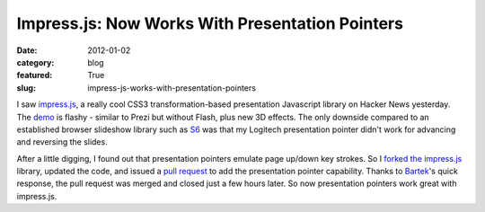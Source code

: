 Impress.js: Now Works With Presentation Pointers
~~~~~~~~~~~~~~~~~~~~~~~~~~~~~~~~~~~~~~~~~~~~~~~~

:date: 2012-01-02
:category: blog
:featured: True
:slug: impress-js-works-with-presentation-pointers

I saw `impress.js <https://github.com/bartaz/impress.js>`_, a really cool CSS3 
transformation-based presentation Javascript library on Hacker News yesterday. 
The `demo <http://bartaz.github.com/impress.js/>`_ is flashy - similar to Prezi 
but without Flash, plus new 3D effects. The only downside compared to an 
established browser slideshow library such as `S6 <https://github.com/geraldb/s6>`_ was 
that my Logitech presentation pointer didn't work for advancing and reversing the slides.

After a little digging, I found out that presentation pointers emulate page up/down 
key strokes. So I `forked the impress.js <https://github.com/makaimc/impress.js>`_ 
library, updated the code, and issued a 
`pull request <https://github.com/bartaz/impress.js/pull/15>`_ to add the presentation 
pointer capability. Thanks to `Bartek <https://github.com/bartaz>`_'s quick response, 
the pull request was merged and closed just a few hours later. So now 
presentation pointers work great with impress.js.
